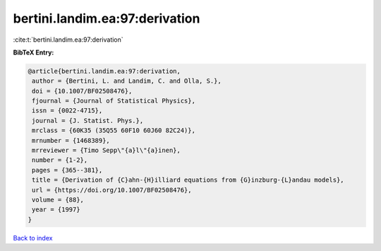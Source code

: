 bertini.landim.ea:97:derivation
===============================

:cite:t:`bertini.landim.ea:97:derivation`

**BibTeX Entry:**

.. code-block:: bibtex

   @article{bertini.landim.ea:97:derivation,
    author = {Bertini, L. and Landim, C. and Olla, S.},
    doi = {10.1007/BF02508476},
    fjournal = {Journal of Statistical Physics},
    issn = {0022-4715},
    journal = {J. Statist. Phys.},
    mrclass = {60K35 (35Q55 60F10 60J60 82C24)},
    mrnumber = {1468389},
    mrreviewer = {Timo Sepp\"{a}l\"{a}inen},
    number = {1-2},
    pages = {365--381},
    title = {Derivation of {C}ahn-{H}illiard equations from {G}inzburg-{L}andau models},
    url = {https://doi.org/10.1007/BF02508476},
    volume = {88},
    year = {1997}
   }

`Back to index <../By-Cite-Keys.rst>`_
